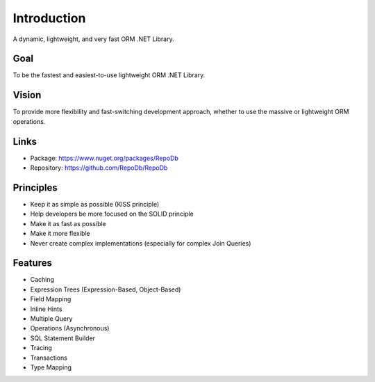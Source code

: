 Introduction
============

A dynamic, lightweight, and very fast ORM .NET Library.

Goal
----

To be the fastest and easiest-to-use lightweight ORM .NET Library.

Vision
------

To provide more flexibility and fast-switching development approach, whether to use the massive or lightweight ORM operations.

Links
--------

* Package: `https://www.nuget.org/packages/RepoDb <https://www.nuget.org/packages/RepoDb>`_
* Repository: `https://github.com/RepoDb/RepoDb <https://github.com/RepoDb/RepoDb>`_

Principles
----------

* Keep it as simple as possible (KISS principle)
* Help developers be more focused on the SOLID principle
* Make it as fast as possible
* Make it more flexible
* Never create complex implementations (especially for complex Join Queries)

Features
--------

* Caching
* Expression Trees (Expression-Based, Object-Based)
* Field Mapping
* Inline Hints
* Multiple Query
* Operations (Asynchronous)
* SQL Statement Builder
* Tracing
* Transactions
* Type Mapping
